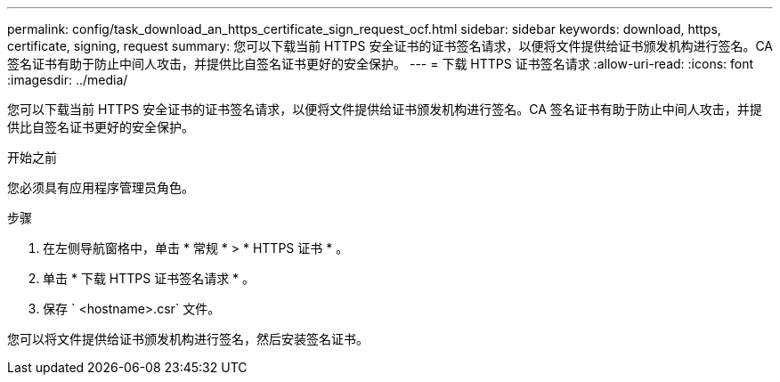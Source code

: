 ---
permalink: config/task_download_an_https_certificate_sign_request_ocf.html 
sidebar: sidebar 
keywords: download, https, certificate, signing, request 
summary: 您可以下载当前 HTTPS 安全证书的证书签名请求，以便将文件提供给证书颁发机构进行签名。CA 签名证书有助于防止中间人攻击，并提供比自签名证书更好的安全保护。 
---
= 下载 HTTPS 证书签名请求
:allow-uri-read: 
:icons: font
:imagesdir: ../media/


[role="lead"]
您可以下载当前 HTTPS 安全证书的证书签名请求，以便将文件提供给证书颁发机构进行签名。CA 签名证书有助于防止中间人攻击，并提供比自签名证书更好的安全保护。

.开始之前
您必须具有应用程序管理员角色。

.步骤
. 在左侧导航窗格中，单击 * 常规 * > * HTTPS 证书 * 。
. 单击 * 下载 HTTPS 证书签名请求 * 。
. 保存 ` <hostname>.csr` 文件。


您可以将文件提供给证书颁发机构进行签名，然后安装签名证书。
